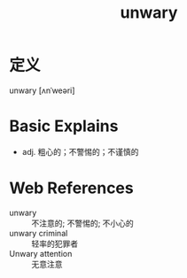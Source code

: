 #+title: unwary
#+roam_tags:英语单词

* 定义
  
unwary [ʌnˈweəri]

* Basic Explains
- adj. 粗心的；不警惕的；不谨慎的

* Web References
- unwary :: 不注意的; 不警惕的; 不小心的
- unwary criminal :: 轻率的犯罪者
- Unwary attention :: 无意注意
